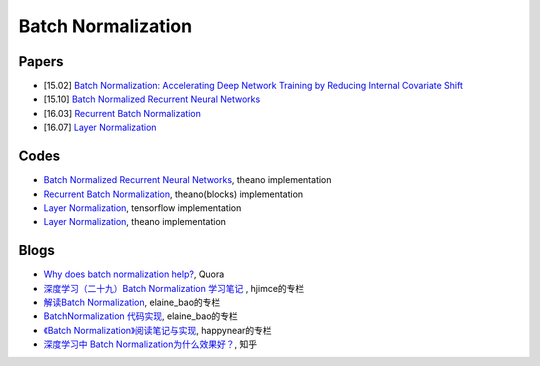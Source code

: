 
===================
Batch Normalization
===================

Papers
------
* [15.02]  `Batch Normalization: Accelerating Deep Network Training by Reducing Internal Covariate Shift <http://arxiv.org/abs/1502.03167>`_
* [15.10]  `Batch Normalized Recurrent Neural Networks <http://arxiv.org/abs/1510.01378>`_
* [16.03]  `Recurrent Batch Normalization <http://arxiv.org/abs/1603.09025>`_
* [16.07]  `Layer Normalization <https://arxiv.org/abs/1607.06450>`_


Codes
-----

* `Batch Normalized Recurrent Neural Networks <https://github.com/GabrielPereyra/norm-rnn>`_, theano implementation
* `Recurrent Batch Normalization <https://github.com/cooijmanstim/recurrent-batch-normalization>`_, theano(blocks) implementation
* `Layer Normalization <https://github.com/pbhatia243/tf-layer-norm>`_, tensorflow implementation
* `Layer Normalization <https://github.com/ryankiros/layer-norm>`_, theano implementation


Blogs
-----

* `Why does batch normalization help? <https://www.quora.com/Why-does-batch-normalization-help>`_, Quora
* `深度学习（二十九）Batch Normalization 学习笔记 <http://blog.csdn.net/hjimce/article/details/50866313>`_ , hjimce的专栏
* `解读Batch Normalization <http://blog.csdn.net/elaine_bao/article/details/50890491>`_, elaine_bao的专栏
* `BatchNormalization 代码实现  <http://blog.csdn.net/elaine_bao/article/details/50923198>`_, elaine_bao的专栏
* `《Batch Normalization》阅读笔记与实现 <http://blog.csdn.net/happynear/article/details/44238541>`_, happynear的专栏
* `深度学习中 Batch Normalization为什么效果好？ <https://www.zhihu.com/question/38102762>`_, 知乎





